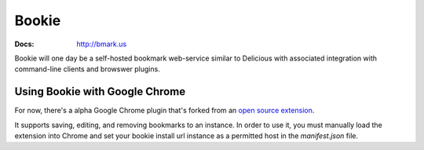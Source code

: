 Bookie
========
:Docs: http://bmark.us

Bookie will one day be a self-hosted bookmark web-service similar to Delicious
with associated integration with command-line clients and browswer plugins.

Using Bookie with Google Chrome
-------------------------------
For now, there's a alpha Google Chrome plugin that's forked from an `open source
extension`_.

.. _open source extension: https://github.com/wireframe/delicious-chrome-extension

It supports saving, editing, and removing bookmarks to an instance. In order to
use it, you must manually load the extension into Chrome and set your bookie
install url instance as a permitted host in the `manifest.json` file.
